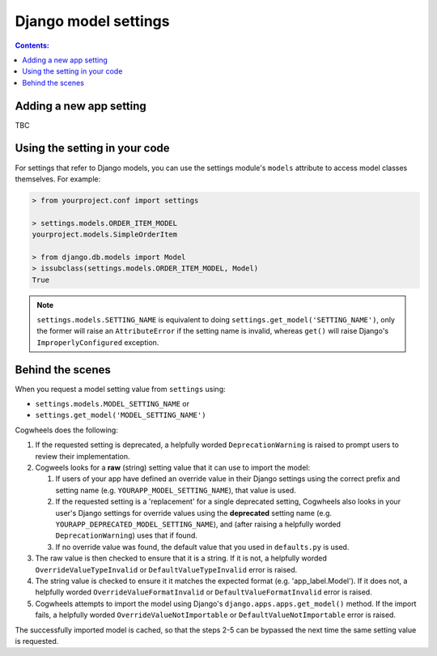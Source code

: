 =====================
Django model settings
=====================

.. contents:: Contents:
    :local:
    :depth: 2


.. _model_setting_definition:

Adding a new app setting
========================

TBC


.. _model_setting_access:

Using the setting in your code
==============================

For settings that refer to Django models, you can use the settings module's ``models`` attribute to access model classes themselves. For example: 

.. code-block:: console

    > from yourproject.conf import settings

    > settings.models.ORDER_ITEM_MODEL
    yourproject.models.SimpleOrderItem

    > from django.db.models import Model
    > issubclass(settings.models.ORDER_ITEM_MODEL, Model)
    True

.. NOTE ::
    ``settings.models.SETTING_NAME`` is equivalent to doing ``settings.get_model('SETTING_NAME')``, only the former will raise an ``AttributeError`` if the setting name is invalid, whereas ``get()`` will raise Django's ``ImproperlyConfigured`` exception.


.. _model_setting_process:

Behind the scenes
=================

When you request a model setting value from ``settings`` using:

- ``settings.models.MODEL_SETTING_NAME`` or
- ``settings.get_model('MODEL_SETTING_NAME')``

Cogwheels does the following:

1.  If the requested setting is deprecated, a helpfully worded ``DeprecationWarning`` is raised to prompt users to review their implementation.
2.  Cogweels looks for a **raw** (string) setting value that it can use to import the model:

    1.  If users of your app have defined an override value in their Django settings using the correct prefix and setting name (e.g. ``YOURAPP_MODEL_SETTING_NAME``), that value is used.
    2.  If the requested setting is a 'replacement' for a single deprecated setting, Cogwheels also looks in your user's Django settings for override values using the **deprecated** setting name (e.g. ``YOURAPP_DEPRECATED_MODEL_SETTING_NAME``), and (after raising a helpfully worded ``DeprecationWarning``) uses that if found. 
    3.  If no override value was found, the default value that you used in ``defaults.py`` is used.

3. The raw value is then checked to ensure that it is a string. If it is not, a helpfully worded ``OverrideValueTypeInvalid`` or ``DefaultValueTypeInvalid`` error is raised.
4. The string value is checked to ensure it it matches the expected format (e.g. 'app_label.Model'). If it does not, a helpfully worded ``OverrideValueFormatInvalid`` or ``DefaultValueFormatInvalid`` error is raised.
5. Cogwheels attempts to import the model using Django's ``django.apps.apps.get_model()`` method. If the import fails, a helpfully worded ``OverrideValueNotImportable`` or ``DefaultValueNotImportable`` error is raised.

The successfully imported model is cached, so that the steps 2-5 can be bypassed the next time the same setting value is requested.
